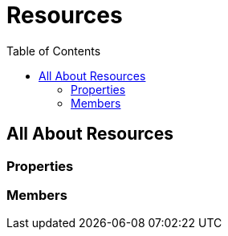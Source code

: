 = Resources
:awestruct-layout: two-column
:toc:
:toc-placement!:

toc::[]

== All About Resources

=== Properties

=== Members
